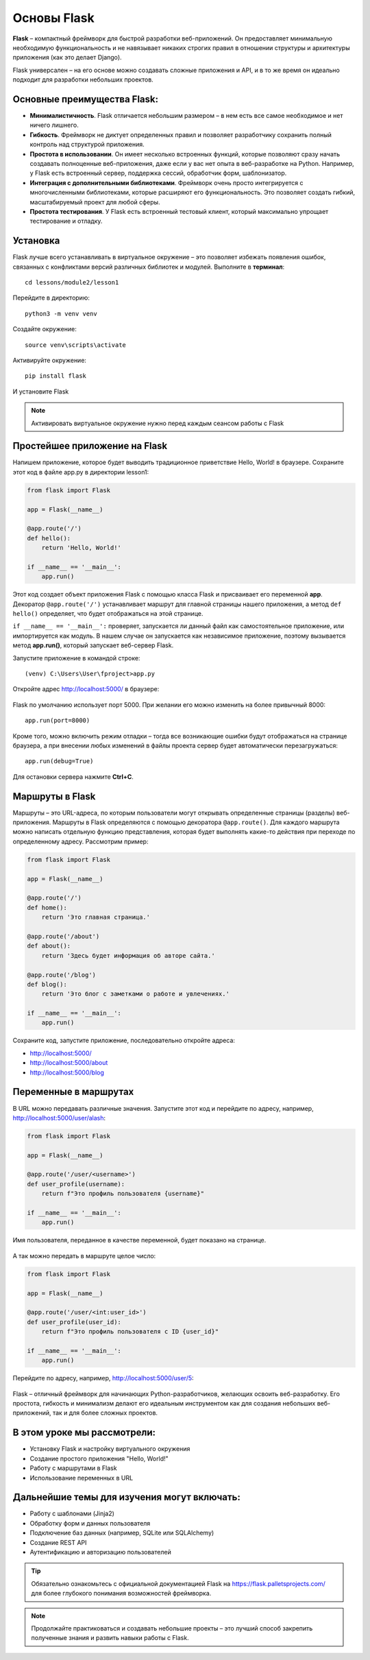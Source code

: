 ============
Основы Flask
============

**Flask** – компактный фреймворк для быстрой разработки веб-приложений. Он предоставляет минимальную необходимую функциональность и не навязывает никаких строгих правил в отношении структуры и архитектуры приложения (как это делает Django).

Flask универсален – на его основе можно создавать сложные приложения и API, и в то же время он идеально подходит для разработки небольших проектов.

Основные преимущества Flask:
----------------------------------------------------

* **Минималистичность**. Flask отличается небольшим размером – в нем есть все самое необходимое и нет ничего лишнего.
* **Гибкость**. Фреймворк не диктует определенных правил и позволяет разработчику сохранить полный контроль над структурой приложения.
* **Простота в использовании**. Он имеет несколько встроенных функций, которые позволяют сразу начать создавать полноценные веб-приложения, даже если у вас нет опыта в веб-разработке на Python. Например, у Flask есть встроенный сервер, поддержка сессий, обработчик форм, шаблонизатор.
* **Интеграция с дополнительными библиотеками**. Фреймворк очень просто интегрируется с многочисленными библиотеками, которые расширяют его функциональность. Это позволяет создать гибкий, масштабируемый проект для любой сферы.
* **Простота тестирования**. У Flask есть встроенный тестовый клиент, который максимально упрощает тестирование и отладку.

Установка
------------------------

Flask лучше всего устанавливать в виртуальное окружение – это позволяет избежать появления ошибок, связанных с конфликтами версий различных библиотек и модулей. 
Выполните в **терминал**::

    cd lessons/module2/lesson1

Перейдите в директорию::

    python3 -m venv venv

Создайте окружение::

    source venv\scripts\activate

Активируйте окружение::

    pip install flask

И установите Flask


.. note:: Активировать виртуальное окружение нужно перед каждым сеансом работы с Flask

Простейшее приложение на Flask
----------------------------------------------------
Напишем приложение, которое будет выводить традиционное приветствие Hello, World! в браузере. Сохраните этот код в файле app.py в директории lesson1:

.. code-block:: python
    
    from flask import Flask

    app = Flask(__name__)

    @app.route('/')
    def hello():
        return 'Hello, World!'

    if __name__ == '__main__':
        app.run()

Этот код создает объект приложения Flask с помощью класса Flask и присваивает его переменной **app**. Декоратор ``@app.route('/')`` устанавливает маршрут для главной страницы нашего приложения, а метод ``def hello()`` определяет, что будет отображаться на этой странице.

``if __name__ == '__main__':`` проверяет, запускается ли данный файл как самостоятельное приложение, или импортируется как модуль. В нашем случае он запускается как независимое приложение, поэтому вызывается метод **app.run()**, который запускает веб-сервер Flask.

Запустите приложение в командой строке::

    (venv) C:\Users\User\fproject>app.py

Откройте адрес http://localhost:5000/ в браузере:

.. figure:: images/hello-world.png
   :width: 80%
   :align: center

Flask по умолчанию использует порт 5000. При желании его можно изменить на более привычный 8000::

    app.run(port=8000)

Кроме того, можно включить режим отладки – тогда все возникающие ошибки будут отображаться на странице браузера, а при внесении любых изменений в файлы проекта сервер будет автоматически перезагружаться::

    app.run(debug=True)

Для остановки сервера нажмите **Ctrl+C**.

Маршруты в Flask
------------------------------

Маршруты – это URL-адреса, по которым пользователи могут открывать определенные страницы (разделы) веб-приложения. Маршруты в Flask определяются с помощью декоратора ``@app.route()``. Для каждого маршрута можно написать отдельную функцию представления, которая будет выполнять какие-то действия при переходе по определенному адресу. Рассмотрим пример:

.. code-block:: python

    from flask import Flask

    app = Flask(__name__)

    @app.route('/')
    def home():
        return 'Это главная страница.'

    @app.route('/about')
    def about():
        return 'Здесь будет информация об авторе сайта.'

    @app.route('/blog')
    def blog():
        return 'Это блог с заметками о работе и увлечениях.'

    if __name__ == '__main__':
        app.run()

Сохраните код, запустите приложение, последовательно откройте адреса:

* http://localhost:5000/
* http://localhost:5000/about
* http://localhost:5000/blog

.. figure:: images/about.png
   :width: 80%
   :align: center

Переменные в маршрутах
----------------------

В URL можно передавать различные значения. Запустите этот код и перейдите по адресу, например, http://localhost:5000/user/alash:

.. code-block:: python

    from flask import Flask

    app = Flask(__name__)

    @app.route('/user/<username>')
    def user_profile(username):
        return f"Это профиль пользователя {username}"

    if __name__ == '__main__':
        app.run()

Имя пользователя, переданное в качестве переменной, будет показано на странице.

.. figure:: images/alash.png
   :width: 80%
   :align: center

А так можно передать в маршруте целое число:

.. code-block:: python

    from flask import Flask

    app = Flask(__name__)

    @app.route('/user/<int:user_id>')
    def user_profile(user_id):
        return f"Это профиль пользователя с ID {user_id}"

    if __name__ == '__main__':
        app.run()

Перейдите по адресу, например, http://localhost:5000/user/5:

.. figure:: images/used-id-5.png
   :width: 80%
   :align: center

Flask – отличный фреймворк для начинающих Python-разработчиков, желающих освоить веб-разработку. Его простота, гибкость и минимализм делают его идеальным инструментом как для создания небольших веб-приложений, так и для более сложных проектов.

В этом уроке мы рассмотрели:
----------------------------

* Установку Flask и настройку виртуального окружения
* Создание простого приложения "Hello, World!"
* Работу с маршрутами в Flask
* Использование переменных в URL

Дальнейшие темы для изучения могут включать:
--------------------------------------------------------------------------------------


* Работу с шаблонами (Jinja2)
* Обработку форм и данных пользователя
* Подключение баз данных (например, SQLite или SQLAlchemy)
* Создание REST API
* Аутентификацию и авторизацию пользователей

.. tip:: Обязательно ознакомьтесь с официальной документацией Flask на https://flask.palletsprojects.com/ для более глубокого понимания возможностей фреймворка.

.. note:: Продолжайте практиковаться и создавать небольшие проекты – это лучший способ закрепить полученные знания и развить навыки работы с Flask.

